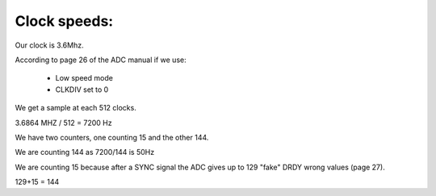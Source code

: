 Clock speeds:
=============

Our clock is 3.6Mhz.

According to page 26 of the ADC manual if we use:

  * Low speed mode
  * CLKDIV set to 0

We get a sample at each 512 clocks.

3.6864 MHZ / 512 = 7200 Hz

We have two counters, one counting 15 and the other 144.

We are counting 144 as 7200/144 is 50Hz

We are counting 15 because after a SYNC signal the ADC gives up to 129 "fake" DRDY wrong values (page 27).

129+15 = 144
